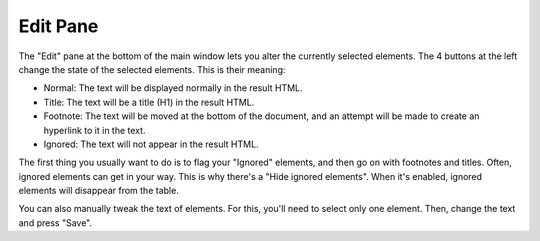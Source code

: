Edit Pane
=========

The "Edit" pane at the bottom of the main window lets you alter the currently selected elements. The
4 buttons at the left change the state of the selected elements. This is their meaning:

* Normal: The text will be displayed normally in the result HTML.
* Title: The text will be a title (H1) in the result HTML.
* Footnote: The text will be moved at the bottom of the document, and an attempt will be made to 
  create an hyperlink to it in the text.
* Ignored: The text will not appear in the result HTML.

The first thing you usually want to do is to flag your "Ignored" elements, and then go on with 
footnotes and titles. Often, ignored elements can get in your way. This is why there's a "Hide 
ignored elements". When it's enabled, ignored elements will disappear from the table.

You can also manually tweak the text of elements. For this, you'll need to select only one element.
Then, change the text and press "Save".
